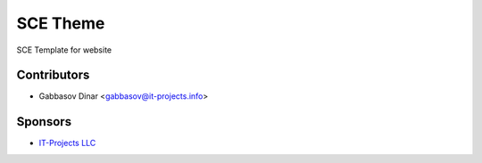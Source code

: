 =============
 SCE Theme
=============

SCE Template for website

Contributors
============
* Gabbasov Dinar <gabbasov@it-projects.info>

Sponsors
========
* `IT-Projects LLC <https://it-projects.info>`_